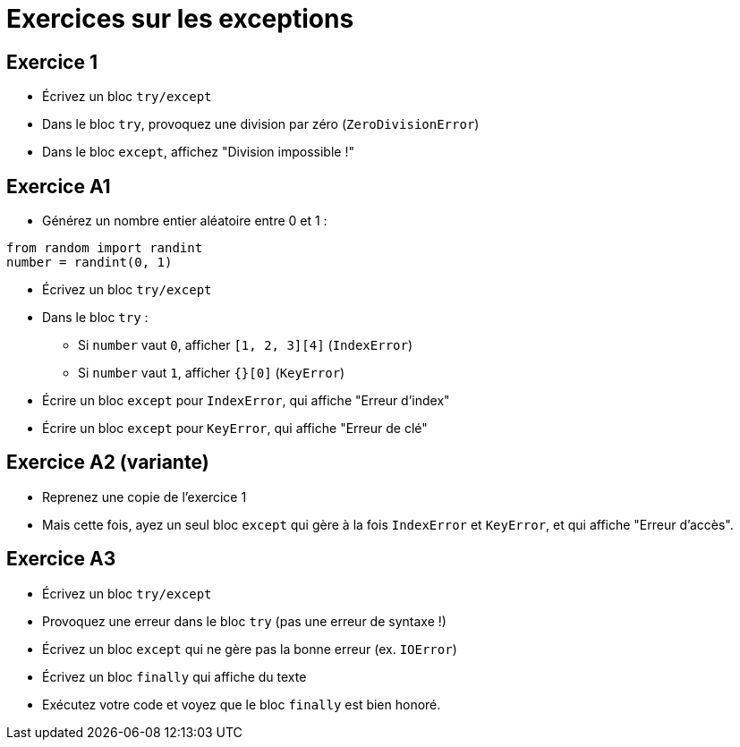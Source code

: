 = Exercices sur les exceptions

== Exercice 1

- Écrivez un bloc `try/except`
- Dans le bloc `try`, provoquez une division par zéro (`ZeroDivisionError`)
- Dans le bloc `except`, affichez "Division impossible !"

== Exercice A1

- Générez un nombre entier aléatoire entre 0 et 1 :

[source,python]
----
from random import randint
number = randint(0, 1)
----

- Écrivez un bloc `try/except`
- Dans le bloc `try` :
* Si `number` vaut `0`, afficher `[1, 2, 3][4]` (`IndexError`)
* Si `number` vaut `1`, afficher `{}[0]` (`KeyError`)
- Écrire un bloc `except` pour `IndexError`, qui affiche "Erreur d'index"
- Écrire un bloc `except` pour `KeyError`, qui affiche "Erreur de clé"

== Exercice A2 (variante)

- Reprenez une copie de l'exercice 1
- Mais cette fois, ayez un seul bloc `except` qui gère à la fois `IndexError` et `KeyError`, et qui affiche "Erreur d'accès".

== Exercice A3

- Écrivez un bloc `try/except`
- Provoquez une erreur dans le bloc `try` (pas une erreur de syntaxe !)
- Écrivez un bloc `except` qui ne gère pas la bonne erreur (ex. `IOError`)
- Écrivez un bloc `finally` qui affiche du texte
- Exécutez votre code et voyez que le bloc `finally` est bien honoré.
